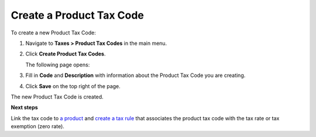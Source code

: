 Create a Product Tax Code
^^^^^^^^^^^^^^^^^^^^^^^^^

To create a new Product Tax Code:

#. Navigate to **Taxes > Product Tax Codes** in the main menu.

#. Click **Create Product Tax Codes**.

   The following page opens:

   .. image:: /user_guide/img/taxes/product_tax_codes/CreateProductTaxCode_ProductTaxCodes_Taxes.png
      :class: with-border

#. Fill in **Code** and **Description** with information about the Product Tax Code you are creating.

#. Click **Save** on the top right of the page.

The new Product Tax Code is created.

.. stop

**Next steps**

Link the tax code to `a product <../link-a-tax-code-to-a-product>`_ and `create a tax rule <../tax-rules/create>`_ that associates the product tax code with the tax rate or tax exemption (zero rate).
